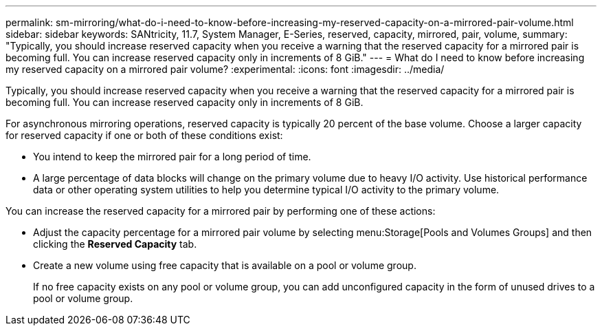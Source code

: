 ---
permalink: sm-mirroring/what-do-i-need-to-know-before-increasing-my-reserved-capacity-on-a-mirrored-pair-volume.html
sidebar: sidebar
keywords: SANtricity, 11.7, System Manager, E-Series, reserved, capacity, mirrored, pair, volume,
summary: "Typically, you should increase reserved capacity when you receive a warning that the reserved capacity for a mirrored pair is becoming full. You can increase reserved capacity only in increments of 8 GiB."
---
= What do I need to know before increasing my reserved capacity on a mirrored pair volume?
:experimental:
:icons: font
:imagesdir: ../media/

[.lead]
Typically, you should increase reserved capacity when you receive a warning that the reserved capacity for a mirrored pair is becoming full. You can increase reserved capacity only in increments of 8 GiB.

For asynchronous mirroring operations, reserved capacity is typically 20 percent of the base volume. Choose a larger capacity for reserved capacity if one or both of these conditions exist:

* You intend to keep the mirrored pair for a long period of time.
* A large percentage of data blocks will change on the primary volume due to heavy I/O activity. Use historical performance data or other operating system utilities to help you determine typical I/O activity to the primary volume.

You can increase the reserved capacity for a mirrored pair by performing one of these actions:

* Adjust the capacity percentage for a mirrored pair volume by selecting menu:Storage[Pools and Volumes Groups] and then clicking the *Reserved Capacity* tab.
* Create a new volume using free capacity that is available on a pool or volume group.
+
If no free capacity exists on any pool or volume group, you can add unconfigured capacity in the form of unused drives to a pool or volume group.
